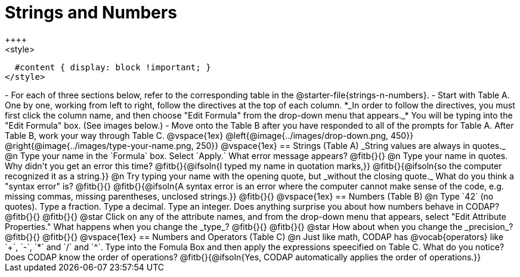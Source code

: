 = Strings and Numbers
++++
<style>
  #content { display: block !important; }
</style>
++++

- For each of three sections below, refer to the corresponding table in the @starter-file{strings-n-numbers}.
- Start with Table A. One by one, working from left to right, follow the directives at the top of each column. *_In order to follow the directives, you must first click the column name, and then choose "Edit Formula" from the drop-down menu that appears._* You will be typing into the "Edit Formula" box. (See images below.)
- Move onto the Table B after you have responded to all of the prompts for Table A. After Table B, work your way through Table C.

@vspace{1ex}

@left{@image{../images/drop-down.png, 450}} @right{@image{../images/type-your-name.png, 250}}

@vspace{1ex}


== Strings (Table A)

_String values are always in quotes._

@n Type your name in the `Formula` box. Select `Apply.` What error message appears? @fitb{}{}

@n Type your name in quotes. Why didn't you get an error this time? @fitb{}{@ifsoln{I typed my name in quotation marks,}}

@fitb{}{@ifsoln{so the computer recognized it as a string.}}

@n Try typing your name with the opening quote, but _without the closing quote._ What do you think a "syntax error" is? @fitb{}{}

@fitb{}{@ifsoln{A syntax error is an error where the computer cannot make sense of the code, e.g. missing commas, missing parentheses, unclosed strings.}}

@fitb{}{}

@vspace{1ex}

== Numbers (Table B)

@n Type `42` (no quotes). Type a fraction. Type a decimal. Type an integer. Does anything surprise you about how numbers behave in CODAP?

@fitb{}{}

@fitb{}{}

@star Click on any of the attribute names, and from the drop-down menu that appears, select "Edit Attribute Properties." What happens when you change the _type_?

@fitb{}{}

@fitb{}{}

@star How about when you change the _precision_?

@fitb{}{}

@fitb{}{}

@vspace{1ex}

== Numbers and Operators (Table C)

@n Just like math, CODAP has @vocab{operators} like `+`, `-`, `*` and `/` and `^`. Type into the Fomula Box and then apply the expressions speecified on Table C. What do you notice? Does CODAP know the order of operations? @fitb{}{@ifsoln{Yes, CODAP automatically applies the order of operations.}}




